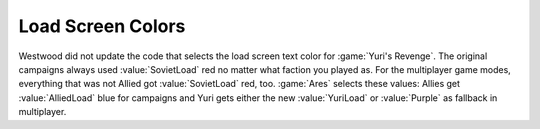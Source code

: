 .. index:: Load Screens; Separate load screen text colors for each faction

==================
Load Screen Colors
==================

Westwood did not update the code that selects the load screen text color for
:game:`Yuri's Revenge`. The original campaigns always used :value:`SovietLoad`
red no matter what faction you played as. For the multiplayer game modes,
everything that was not Allied got :value:`SovietLoad` red, too. :game:`Ares`
selects these values: Allies get :value:`AlliedLoad` blue for campaigns and Yuri
gets either the new :value:`YuriLoad` or :value:`Purple` as fallback in
multiplayer.

.. versionadded:: 0.2
